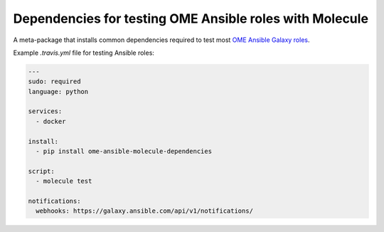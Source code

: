 Dependencies for testing OME Ansible roles with Molecule
========================================================

A meta-package that installs common dependencies required to test most `OME Ansible Galaxy roles <https://galaxy.ansible.com/openmicroscopy/>`_.

Example `.travis.yml` file for testing Ansible roles:

..  code-block:: yaml

    ---
    sudo: required
    language: python

    services:
      - docker

    install:
      - pip install ome-ansible-molecule-dependencies

    script:
      - molecule test

    notifications:
      webhooks: https://galaxy.ansible.com/api/v1/notifications/
